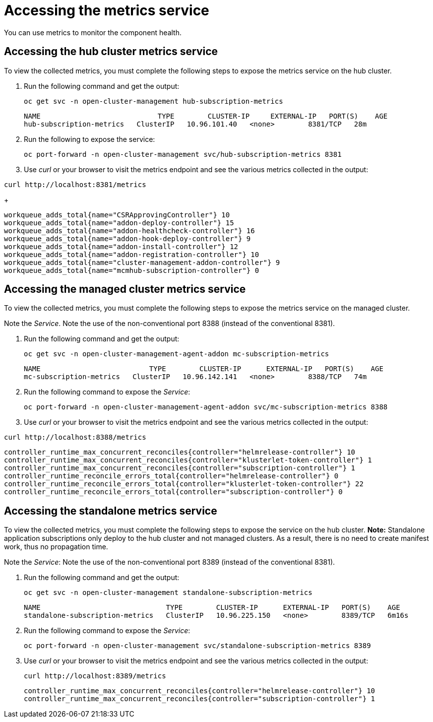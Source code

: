 [#accessing-metrics]
= Accessing the metrics service

You can use metrics to monitor the component health.

[#accessing-hub-metrics]
== Accessing the hub cluster metrics service

To view the collected metrics, you must complete the following steps to expose the metrics service on the hub cluster.

. Run the following command and get the output:

+
----
oc get svc -n open-cluster-management hub-subscription-metrics
----
+
----
NAME                            TYPE        CLUSTER-IP     EXTERNAL-IP   PORT(S)    AGE
hub-subscription-metrics   ClusterIP   10.96.101.40   <none>        8381/TCP   28m
----

. Run the following to expose the service:
+
----
oc port-forward -n open-cluster-management svc/hub-subscription-metrics 8381
----

. Use _curl_ or your browser to visit the metrics endpoint and see the
various metrics collected in the output:

----
curl http://localhost:8381/metrics
----
+
----
workqueue_adds_total{name="CSRApprovingController"} 10
workqueue_adds_total{name="addon-deploy-controller"} 15
workqueue_adds_total{name="addon-healthcheck-controller"} 16
workqueue_adds_total{name="addon-hook-deploy-controller"} 9
workqueue_adds_total{name="addon-install-controller"} 12
workqueue_adds_total{name="addon-registration-controller"} 10
workqueue_adds_total{name="cluster-management-addon-controller"} 9
workqueue_adds_total{name="mcmhub-subscription-controller"} 0
----

[#accessing-managed-metrics]
== Accessing the managed cluster metrics service

To view the collected metrics, you must complete the following steps to expose the metrics service on the managed cluster.

Note the _Service_. Note the use of the non-conventional port 8388 (instead of the
conventional 8381).

. Run the following command and get the output:
+
----
oc get svc -n open-cluster-management-agent-addon mc-subscription-metrics
----
+
----
NAME                          TYPE        CLUSTER-IP      EXTERNAL-IP   PORT(S)    AGE
mc-subscription-metrics   ClusterIP   10.96.142.141   <none>        8388/TCP   74m
----

. Run the following command to expose the _Service_:

+
----
oc port-forward -n open-cluster-management-agent-addon svc/mc-subscription-metrics 8388
----

. Use _curl_ or your browser to visit the metrics endpoint and see the
various metrics collected in the output:

----
curl http://localhost:8388/metrics
----

----
controller_runtime_max_concurrent_reconciles{controller="helmrelease-controller"} 10
controller_runtime_max_concurrent_reconciles{controller="klusterlet-token-controller"} 1
controller_runtime_max_concurrent_reconciles{controller="subscription-controller"} 1
controller_runtime_reconcile_errors_total{controller="helmrelease-controller"} 0
controller_runtime_reconcile_errors_total{controller="klusterlet-token-controller"} 22
controller_runtime_reconcile_errors_total{controller="subscription-controller"} 0
----

[#accessing-standalone-metrics]
== Accessing the standalone metrics service

To view the collected metrics, you must complete the following steps to expose the service on the hub cluster. *Note:* Standalone application subscriptions only deploy to the hub cluster and not managed clusters. As a result, there is no need to create manifest work, thus no propagation time.

Note the _Service_:
Note the use of the non-conventional port 8389 (instead of the
conventional 8381).

. Run the following command and get the output:

+
----
oc get svc -n open-cluster-management standalone-subscription-metrics
----
+
----
NAME                              TYPE        CLUSTER-IP      EXTERNAL-IP   PORT(S)    AGE
standalone-subscription-metrics   ClusterIP   10.96.225.150   <none>        8389/TCP   6m16s
----

. Run the following command to expose the _Service_:

+
----
oc port-forward -n open-cluster-management svc/standalone-subscription-metrics 8389
----

. Use _curl_ or your browser to visit the metrics endpoint and see the
various metrics collected in the output:

+
----
curl http://localhost:8389/metrics
----
+
----
controller_runtime_max_concurrent_reconciles{controller="helmrelease-controller"} 10
controller_runtime_max_concurrent_reconciles{controller="subscription-controller"} 1
----
